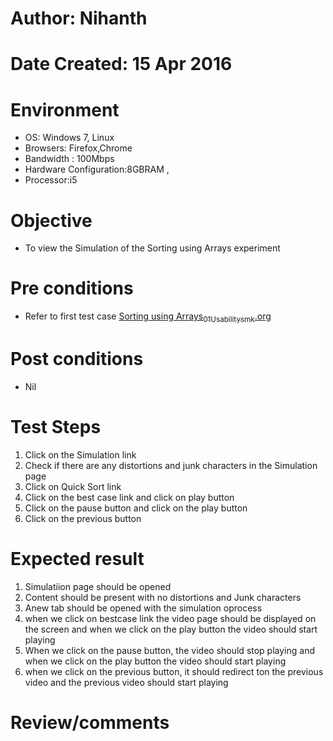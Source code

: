 * Author: Nihanth
* Date Created: 15 Apr 2016
* Environment
  - OS: Windows 7, Linux
  - Browsers: Firefox,Chrome
  - Bandwidth : 100Mbps
  - Hardware Configuration:8GBRAM , 
  - Processor:i5

* Objective
  - To view the  Simulation of the Sorting using Arrays experiment

* Pre conditions
  - Refer to first test case [[https://github.com/Virtual-Labs/data-structures-iiith/blob/master/test-cases/integration_test-cases/Sorting using Arrays/Sorting using Arrays_01_Usability_smk.org][Sorting using Arrays_01_Usability_smk.org]]

* Post conditions
  - Nil
* Test Steps
  1. Click on the  Simulation link 
  2. Check if there are any distortions and junk characters in the  Simulation page
  3. Click on Quick Sort link
  4. Click on the best case link and click on play button
  5. Click on the pause button and click on the play button
  6. Click on the previous button

* Expected result
  1. Simulatiion page should be opened
  2. Content should be present with no distortions and Junk characters
  3. Anew tab should be opened with the simulation oprocess
  4. when we click on bestcase link the video page should be displayed on the screen and when we click on the play button the video should start playing
  5. When we click on the pause button, the  video should stop playing and when we click on the play button the video should start playing 
  6. when we click on the previous button, it should redirect ton the previous video and the previous video should start playing

* Review/comments


